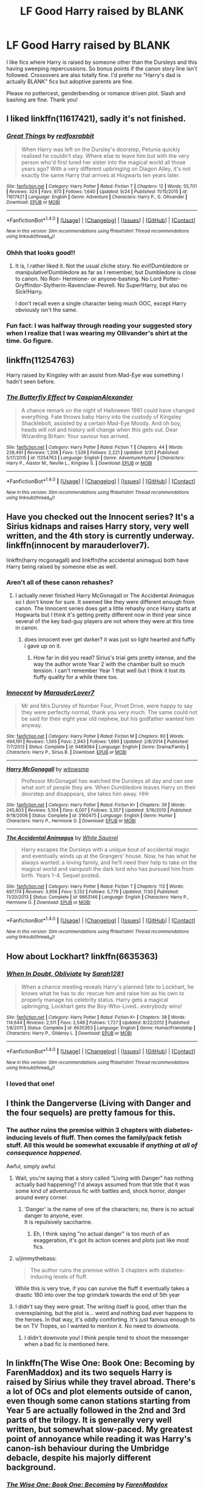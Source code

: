 #+TITLE: LF Good Harry raised by BLANK

* LF Good Harry raised by BLANK
:PROPERTIES:
:Author: Waycreepedout
:Score: 20
:DateUnix: 1482937499.0
:DateShort: 2016-Dec-28
:FlairText: Request
:END:
I like fics where Harry is raised by someone other than the Dursleys and this having sweeping repercussions. So bonus points if the canon story line isn't followed. Crossovers are also totally fine. I'd prefer no "Harry's dad is actually BLANK" fics but adoptive parents are fine.

Please no pottercest, genderbending or romance driven plot. Slash and bashing are fine. Thank you!


** I liked linkffn(11617421), sadly it's not finished.
:PROPERTIES:
:Author: fflai
:Score: 6
:DateUnix: 1482948185.0
:DateShort: 2016-Dec-28
:END:

*** [[http://www.fanfiction.net/s/11617421/1/][*/Great Things/*]] by [[https://www.fanfiction.net/u/7019018/redfoxrabbit][/redfoxrabbit/]]

#+begin_quote
  When Harry was left on the Dursley's doorstep, Petunia quickly realised he couldn't stay. Where else to leave him but with the very person who'd first lured her sister into the magical world all those years ago? With a very different upbringing on Diagon Alley, it's not exactly the same Harry that arrives at Hogwarts ten years later.
#+end_quote

^{/Site/: [[http://www.fanfiction.net/][fanfiction.net]] *|* /Category/: Harry Potter *|* /Rated/: Fiction T *|* /Chapters/: 12 *|* /Words/: 55,701 *|* /Reviews/: 324 *|* /Favs/: 973 *|* /Follows/: 1,640 *|* /Updated/: 9/24 *|* /Published/: 11/15/2015 *|* /id/: 11617421 *|* /Language/: English *|* /Genre/: Adventure *|* /Characters/: Harry P., G. Ollivander *|* /Download/: [[http://www.ff2ebook.com/old/ffn-bot/index.php?id=11617421&source=ff&filetype=epub][EPUB]] or [[http://www.ff2ebook.com/old/ffn-bot/index.php?id=11617421&source=ff&filetype=mobi][MOBI]]}

--------------

*FanfictionBot*^{1.4.0} *|* [[[https://github.com/tusing/reddit-ffn-bot/wiki/Usage][Usage]]] | [[[https://github.com/tusing/reddit-ffn-bot/wiki/Changelog][Changelog]]] | [[[https://github.com/tusing/reddit-ffn-bot/issues/][Issues]]] | [[[https://github.com/tusing/reddit-ffn-bot/][GitHub]]] | [[[https://www.reddit.com/message/compose?to=tusing][Contact]]]

^{/New in this version: Slim recommendations using/ ffnbot!slim! /Thread recommendations using/ linksub(thread_id)!}
:PROPERTIES:
:Author: FanfictionBot
:Score: 4
:DateUnix: 1482948190.0
:DateShort: 2016-Dec-28
:END:


*** Ohhh that looks good!!
:PROPERTIES:
:Author: MagicMistoffelees
:Score: 3
:DateUnix: 1482950852.0
:DateShort: 2016-Dec-28
:END:

**** It is, I rather liked it. Not the usual cliche story. No evil!Dumbledore or manipulative!Dumbledore as far as I remember, but Dumbledore is close to canon. No Ron- Hermione- or anyone-bashing. No Lord Potter-Gryffindor-Slytherin-Ravenclaw-Pevrell. No Super!Harry, but also no Sick!Harry.

I don't recall even a single character being much OOC, except Harry obviously isn't the same.
:PROPERTIES:
:Author: fflai
:Score: 4
:DateUnix: 1482951394.0
:DateShort: 2016-Dec-28
:END:


*** Fun fact: I was halfway through reading your suggested story when I realize that I was wearing my Ollivander's shirt at the time. Go figure.
:PROPERTIES:
:Author: Power-of-Erised
:Score: 1
:DateUnix: 1482987594.0
:DateShort: 2016-Dec-29
:END:


** linkffn(11254763)

Harry raised by Kingsley with an assist from Mad-Eye was something I hadn't seen before.
:PROPERTIES:
:Author: mingochicken13
:Score: 5
:DateUnix: 1482964463.0
:DateShort: 2016-Dec-29
:END:

*** [[http://www.fanfiction.net/s/11254763/1/][*/The Butterfly Effect/*]] by [[https://www.fanfiction.net/u/6778541/CaspianAlexander][/CaspianAlexander/]]

#+begin_quote
  A chance remark on the night of Halloween 1981 could have changed everything. Fate throws baby Harry into the custody of Kingsley Shacklebolt, assisted by a certain Mad-Eye Moody. And oh boy, heads will roll and history will change when this gets out. Dear Wizarding Britain: Your saviour has arrived.
#+end_quote

^{/Site/: [[http://www.fanfiction.net/][fanfiction.net]] *|* /Category/: Harry Potter *|* /Rated/: Fiction T *|* /Chapters/: 44 *|* /Words/: 239,491 *|* /Reviews/: 1,206 *|* /Favs/: 1,539 *|* /Follows/: 2,221 *|* /Updated/: 3/31 *|* /Published/: 5/17/2015 *|* /id/: 11254763 *|* /Language/: English *|* /Genre/: Adventure/Humor *|* /Characters/: Harry P., Alastor M., Neville L., Kingsley S. *|* /Download/: [[http://www.ff2ebook.com/old/ffn-bot/index.php?id=11254763&source=ff&filetype=epub][EPUB]] or [[http://www.ff2ebook.com/old/ffn-bot/index.php?id=11254763&source=ff&filetype=mobi][MOBI]]}

--------------

*FanfictionBot*^{1.4.0} *|* [[[https://github.com/tusing/reddit-ffn-bot/wiki/Usage][Usage]]] | [[[https://github.com/tusing/reddit-ffn-bot/wiki/Changelog][Changelog]]] | [[[https://github.com/tusing/reddit-ffn-bot/issues/][Issues]]] | [[[https://github.com/tusing/reddit-ffn-bot/][GitHub]]] | [[[https://www.reddit.com/message/compose?to=tusing][Contact]]]

^{/New in this version: Slim recommendations using/ ffnbot!slim! /Thread recommendations using/ linksub(thread_id)!}
:PROPERTIES:
:Author: FanfictionBot
:Score: 3
:DateUnix: 1482964474.0
:DateShort: 2016-Dec-29
:END:


** Have you checked out the Innocent series? It's a Sirius kidnaps and raises Harry story, very well written, and the 4th story is currently underway. linkffn(innocent by marauderlover7).

linkffn(harry mcgonagall) and linkffn(the accidental animagus) both have Harry being raised by someone else as well.
:PROPERTIES:
:Author: orangedarkchocolate
:Score: 6
:DateUnix: 1482953381.0
:DateShort: 2016-Dec-28
:END:

*** Aren't all of these canon rehashes?
:PROPERTIES:
:Author: howtopleaseme
:Score: 6
:DateUnix: 1482973242.0
:DateShort: 2016-Dec-29
:END:

**** I actually never finished Harry McGonagall or The Accidental Animagus so I don't know for sure. It seemed like they were different enough from canon. The Innocent series does get a little rehashy once Harry starts at Hogwarts but I think it's getting pretty different now in third year since several of the key bad-guy players are not where they were at this time in canon.
:PROPERTIES:
:Author: orangedarkchocolate
:Score: 1
:DateUnix: 1483025840.0
:DateShort: 2016-Dec-29
:END:

***** does innocent ever get darker? it was just so light hearted and fuffly i gave up on it.
:PROPERTIES:
:Author: k-k-KFC
:Score: 1
:DateUnix: 1483894435.0
:DateShort: 2017-Jan-08
:END:

****** How far in did you read? Sirius's trial gets pretty intense, and the way the author wrote Year 2 with the chamber built so much tension. I can't remember Year 1 that well but I think it lost its fluffy quality for a while there too.
:PROPERTIES:
:Author: orangedarkchocolate
:Score: 1
:DateUnix: 1483898945.0
:DateShort: 2017-Jan-08
:END:


*** [[http://www.fanfiction.net/s/9469064/1/][*/Innocent/*]] by [[https://www.fanfiction.net/u/4684913/MarauderLover7][/MarauderLover7/]]

#+begin_quote
  Mr and Mrs Dursley of Number Four, Privet Drive, were happy to say they were perfectly normal, thank you very much. The same could not be said for their eight year old nephew, but his godfather wanted him anyway.
#+end_quote

^{/Site/: [[http://www.fanfiction.net/][fanfiction.net]] *|* /Category/: Harry Potter *|* /Rated/: Fiction M *|* /Chapters/: 80 *|* /Words/: 494,191 *|* /Reviews/: 1,565 *|* /Favs/: 2,943 *|* /Follows/: 1,690 *|* /Updated/: 2/8/2014 *|* /Published/: 7/7/2013 *|* /Status/: Complete *|* /id/: 9469064 *|* /Language/: English *|* /Genre/: Drama/Family *|* /Characters/: Harry P., Sirius B. *|* /Download/: [[http://www.ff2ebook.com/old/ffn-bot/index.php?id=9469064&source=ff&filetype=epub][EPUB]] or [[http://www.ff2ebook.com/old/ffn-bot/index.php?id=9469064&source=ff&filetype=mobi][MOBI]]}

--------------

[[http://www.fanfiction.net/s/3160475/1/][*/Harry McGonagall/*]] by [[https://www.fanfiction.net/u/983103/witowsmp][/witowsmp/]]

#+begin_quote
  Professor McGonagall has watched the Dursleys all day and can see what sort of people they are. When Dumbledore leaves Harry on their doorstep and disappears, she takes him away. HHr
#+end_quote

^{/Site/: [[http://www.fanfiction.net/][fanfiction.net]] *|* /Category/: Harry Potter *|* /Rated/: Fiction K+ *|* /Chapters/: 39 *|* /Words/: 245,803 *|* /Reviews/: 5,104 *|* /Favs/: 6,007 *|* /Follows/: 3,357 *|* /Updated/: 3/16/2010 *|* /Published/: 9/18/2006 *|* /Status/: Complete *|* /id/: 3160475 *|* /Language/: English *|* /Genre/: Humor *|* /Characters/: Harry P., Hermione G. *|* /Download/: [[http://www.ff2ebook.com/old/ffn-bot/index.php?id=3160475&source=ff&filetype=epub][EPUB]] or [[http://www.ff2ebook.com/old/ffn-bot/index.php?id=3160475&source=ff&filetype=mobi][MOBI]]}

--------------

[[http://www.fanfiction.net/s/9863146/1/][*/The Accidental Animagus/*]] by [[https://www.fanfiction.net/u/5339762/White-Squirrel][/White Squirrel/]]

#+begin_quote
  Harry escapes the Dursleys with a unique bout of accidental magic and eventually winds up at the Grangers' house. Now, he has what he always wanted: a loving family, and he'll need their help to take on the magical world and vanquish the dark lord who has pursued him from birth. Years 1-4. Sequel posted.
#+end_quote

^{/Site/: [[http://www.fanfiction.net/][fanfiction.net]] *|* /Category/: Harry Potter *|* /Rated/: Fiction T *|* /Chapters/: 112 *|* /Words/: 697,174 *|* /Reviews/: 3,956 *|* /Favs/: 5,132 *|* /Follows/: 5,779 *|* /Updated/: 7/30 *|* /Published/: 11/20/2013 *|* /Status/: Complete *|* /id/: 9863146 *|* /Language/: English *|* /Characters/: Harry P., Hermione G. *|* /Download/: [[http://www.ff2ebook.com/old/ffn-bot/index.php?id=9863146&source=ff&filetype=epub][EPUB]] or [[http://www.ff2ebook.com/old/ffn-bot/index.php?id=9863146&source=ff&filetype=mobi][MOBI]]}

--------------

*FanfictionBot*^{1.4.0} *|* [[[https://github.com/tusing/reddit-ffn-bot/wiki/Usage][Usage]]] | [[[https://github.com/tusing/reddit-ffn-bot/wiki/Changelog][Changelog]]] | [[[https://github.com/tusing/reddit-ffn-bot/issues/][Issues]]] | [[[https://github.com/tusing/reddit-ffn-bot/][GitHub]]] | [[[https://www.reddit.com/message/compose?to=tusing][Contact]]]

^{/New in this version: Slim recommendations using/ ffnbot!slim! /Thread recommendations using/ linksub(thread_id)!}
:PROPERTIES:
:Author: FanfictionBot
:Score: 1
:DateUnix: 1482953430.0
:DateShort: 2016-Dec-28
:END:


** How about Lockhart? linkffn(6635363)
:PROPERTIES:
:Author: nypism
:Score: 2
:DateUnix: 1483146871.0
:DateShort: 2016-Dec-31
:END:

*** [[http://www.fanfiction.net/s/6635363/1/][*/When In Doubt, Obliviate/*]] by [[https://www.fanfiction.net/u/674180/Sarah1281][/Sarah1281/]]

#+begin_quote
  When a chance meeting reveals Harry's planned fate to Lockhart, he knows what he has to do: rescue him and raise him as his own to properly manage his celebrity status. Harry gets a magical upbringing, Lockhart gets the Boy-Who-Lived...everybody wins!
#+end_quote

^{/Site/: [[http://www.fanfiction.net/][fanfiction.net]] *|* /Category/: Harry Potter *|* /Rated/: Fiction K+ *|* /Chapters/: 38 *|* /Words/: 114,644 *|* /Reviews/: 2,511 *|* /Favs/: 2,548 *|* /Follows/: 1,727 *|* /Updated/: 8/22/2012 *|* /Published/: 1/8/2011 *|* /Status/: Complete *|* /id/: 6635363 *|* /Language/: English *|* /Genre/: Humor/Friendship *|* /Characters/: Harry P., Gilderoy L. *|* /Download/: [[http://www.ff2ebook.com/old/ffn-bot/index.php?id=6635363&source=ff&filetype=epub][EPUB]] or [[http://www.ff2ebook.com/old/ffn-bot/index.php?id=6635363&source=ff&filetype=mobi][MOBI]]}

--------------

*FanfictionBot*^{1.4.0} *|* [[[https://github.com/tusing/reddit-ffn-bot/wiki/Usage][Usage]]] | [[[https://github.com/tusing/reddit-ffn-bot/wiki/Changelog][Changelog]]] | [[[https://github.com/tusing/reddit-ffn-bot/issues/][Issues]]] | [[[https://github.com/tusing/reddit-ffn-bot/][GitHub]]] | [[[https://www.reddit.com/message/compose?to=tusing][Contact]]]

^{/New in this version: Slim recommendations using/ ffnbot!slim! /Thread recommendations using/ linksub(thread_id)!}
:PROPERTIES:
:Author: FanfictionBot
:Score: 2
:DateUnix: 1483146881.0
:DateShort: 2016-Dec-31
:END:


*** I loved that one!
:PROPERTIES:
:Author: turtlesinthesea
:Score: 1
:DateUnix: 1483733734.0
:DateShort: 2017-Jan-06
:END:


** I think the Dangerverse (Living with Danger and the four sequels) are pretty famous for this.
:PROPERTIES:
:Author: turtlesinthesea
:Score: 2
:DateUnix: 1482947701.0
:DateShort: 2016-Dec-28
:END:

*** The author ruins the premise within 3 chapters with diabetes-inducing levels of fluff. Then comes the family/pack fetish stuff. All this would be somewhat excusable if /anything at all of consequence happened/.

Awful, simply awful.
:PROPERTIES:
:Author: -perhonen-
:Score: 17
:DateUnix: 1482949013.0
:DateShort: 2016-Dec-28
:END:

**** Wait, you're saying that a story called "Living with Danger" has nothing actually bad happening? I'd always assumed from that title that it was some kind of adventurous fic with battles and, shock horror, /danger/ around every corner.
:PROPERTIES:
:Author: SilverCookieDust
:Score: 6
:DateUnix: 1482958634.0
:DateShort: 2016-Dec-29
:END:

***** 'Danger' is the name of one of the characters; no, there is no actual danger to anyone, ever.\\
It is repulsively saccharine.
:PROPERTIES:
:Author: -perhonen-
:Score: 10
:DateUnix: 1482960060.0
:DateShort: 2016-Dec-29
:END:

****** Eh, I think saying "no actual danger" is too much of an exaggeration, it's got its action scenes and plots just like most fics.
:PROPERTIES:
:Author: midasgoldentouch
:Score: 1
:DateUnix: 1482968109.0
:DateShort: 2016-Dec-29
:END:


**** u/jimmythebass:
#+begin_quote
  The author ruins the premise within 3 chapters with diabetes-inducing levels of fluff.
#+end_quote

While this is very true, if you can survive the fluff it eventually takes a drastic 180 into over the top grimdark towards the end of 5th year
:PROPERTIES:
:Author: jimmythebass
:Score: 3
:DateUnix: 1482960362.0
:DateShort: 2016-Dec-29
:END:


**** I didn't say they were great. The writing itself is good, other than the overexplaining, but the plot is... weird and nothing bad ever happens to the heroes. In that way, it's oddly comforting. It's just famous enough to be on TV Tropes, so I wanted to mention it. No need to downvote.
:PROPERTIES:
:Author: turtlesinthesea
:Score: 2
:DateUnix: 1482956700.0
:DateShort: 2016-Dec-28
:END:

***** I didn't downvote you! I think people tend to shoot the messenger when a bad fic is mentioned here.
:PROPERTIES:
:Author: -perhonen-
:Score: 3
:DateUnix: 1482957087.0
:DateShort: 2016-Dec-29
:END:


** In linkffn(The Wise One: Book One: Becoming by FarenMaddox) and its two sequels Harry is raised by Sirius while they travel abroad. There's a lot of OCs and plot elements outside of canon, even though some canon stations starting from Year 5 are actually followed in the 2nd and 3rd parts of the trilogy. It is generally very well written, but somewhat slow-paced. My greatest point of annoyance while reading it was Harry's canon-ish behaviour during the Umbridge debacle, despite his majorly different background.
:PROPERTIES:
:Author: AhoraMuchachoLiberta
:Score: 1
:DateUnix: 1483004585.0
:DateShort: 2016-Dec-29
:END:

*** [[http://www.fanfiction.net/s/4062601/1/][*/The Wise One: Book One: Becoming/*]] by [[https://www.fanfiction.net/u/1194522/FarenMaddox][/FarenMaddox/]]

#+begin_quote
  When Sirius Black escapes Azkaban and 8-year-old Harry Potter disappears, the world is thrown into upheaval. What will Britain and Harry be without each other, and who will face the Dark? You only THINK you've read this before. I guarantee you haven't.
#+end_quote

^{/Site/: [[http://www.fanfiction.net/][fanfiction.net]] *|* /Category/: Harry Potter *|* /Rated/: Fiction T *|* /Chapters/: 25 *|* /Words/: 99,300 *|* /Reviews/: 1,351 *|* /Favs/: 2,442 *|* /Follows/: 1,134 *|* /Updated/: 6/28/2008 *|* /Published/: 2/9/2008 *|* /Status/: Complete *|* /id/: 4062601 *|* /Language/: English *|* /Genre/: Adventure/Drama *|* /Characters/: Harry P., Sirius B. *|* /Download/: [[http://www.ff2ebook.com/old/ffn-bot/index.php?id=4062601&source=ff&filetype=epub][EPUB]] or [[http://www.ff2ebook.com/old/ffn-bot/index.php?id=4062601&source=ff&filetype=mobi][MOBI]]}

--------------

*FanfictionBot*^{1.4.0} *|* [[[https://github.com/tusing/reddit-ffn-bot/wiki/Usage][Usage]]] | [[[https://github.com/tusing/reddit-ffn-bot/wiki/Changelog][Changelog]]] | [[[https://github.com/tusing/reddit-ffn-bot/issues/][Issues]]] | [[[https://github.com/tusing/reddit-ffn-bot/][GitHub]]] | [[[https://www.reddit.com/message/compose?to=tusing][Contact]]]

^{/New in this version: Slim recommendations using/ ffnbot!slim! /Thread recommendations using/ linksub(thread_id)!}
:PROPERTIES:
:Author: FanfictionBot
:Score: 1
:DateUnix: 1483004616.0
:DateShort: 2016-Dec-29
:END:
